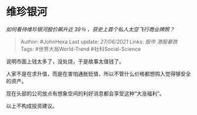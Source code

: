 * 维珍银河
  :PROPERTIES:
  :CUSTOM_ID: 维珍银河
  :END:

/如何看待维珍银河股价飙升近 39％ ，获史上首个私人太空飞行商业牌照？/

#+BEGIN_QUOTE
  Author: #JohnHexa Last update: /27/06/2021/ Links: [[股市]]
  [[港股暴跌]] Tags: #世界大局World-Trend #社科Social-Science
#+END_QUOTE

说明市面上钱太多了，没处烧，于是故事太值钱了。

人家不是在求升值，而是在害怕通胀贬值，所以不管什么价格都想购入觉得够安全的资产。

现在头部的公司放点有想象空间的利好消息都会享受这种“大涨福利”。

以上不构成投资建议。
